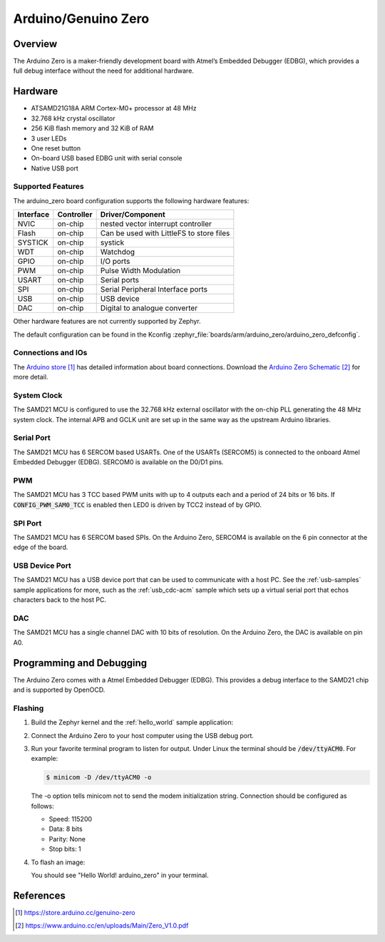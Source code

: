 .. _arduino_zero:

Arduino/Genuino Zero
####################

Overview
********

The Arduino Zero is a maker-friendly development board with
Atmel’s Embedded Debugger (EDBG), which provides a full
debug interface without the need for additional hardware.

.. image:: img/arduino_zero.jpg
     :align: center
     :alt: Arduino Zero

Hardware
********

- ATSAMD21G18A ARM Cortex-M0+ processor at 48 MHz
- 32.768 kHz crystal oscillator
- 256 KiB flash memory and 32 KiB of RAM
- 3 user LEDs
- One reset button
- On-board USB based EDBG unit with serial console
- Native USB port

Supported Features
==================

The arduino_zero board configuration supports the following hardware
features:

+-----------+------------+------------------------------------------+
| Interface | Controller | Driver/Component                         |
+===========+============+==========================================+
| NVIC      | on-chip    | nested vector interrupt controller       |
+-----------+------------+------------------------------------------+
| Flash     | on-chip    | Can be used with LittleFS to store files |
+-----------+------------+------------------------------------------+
| SYSTICK   | on-chip    | systick                                  |
+-----------+------------+------------------------------------------+
| WDT       | on-chip    | Watchdog                                 |
+-----------+------------+------------------------------------------+
| GPIO      | on-chip    | I/O ports                                |
+-----------+------------+------------------------------------------+
| PWM       | on-chip    | Pulse Width Modulation                   |
+-----------+------------+------------------------------------------+
| USART     | on-chip    | Serial ports                             |
+-----------+------------+------------------------------------------+
| SPI       | on-chip    | Serial Peripheral Interface ports        |
+-----------+------------+------------------------------------------+
| USB       | on-chip    | USB device                               |
+-----------+------------+------------------------------------------+
| DAC       | on-chip    | Digital to analogue converter            |
+-----------+------------+------------------------------------------+

Other hardware features are not currently supported by Zephyr.

The default configuration can be found in the Kconfig
:zephyr_file:`boards/arm/arduino_zero/arduino_zero_defconfig`.

Connections and IOs
===================

The `Arduino store`_ has detailed information about board
connections. Download the `Arduino Zero Schematic`_ for more detail.

System Clock
============

The SAMD21 MCU is configured to use the 32.768 kHz external oscillator
with the on-chip PLL generating the 48 MHz system clock.  The internal
APB and GCLK unit are set up in the same way as the upstream Arduino
libraries.

Serial Port
===========

The SAMD21 MCU has 6 SERCOM based USARTs. One of the USARTs
(SERCOM5) is connected to the onboard Atmel Embedded Debugger (EDBG).
SERCOM0 is available on the D0/D1 pins.

PWM
===

The SAMD21 MCU has 3 TCC based PWM units with up to 4 outputs each and a period
of 24 bits or 16 bits.  If :code:`CONFIG_PWM_SAM0_TCC` is enabled then LED0 is
driven by TCC2 instead of by GPIO.

SPI Port
========

The SAMD21 MCU has 6 SERCOM based SPIs.  On the Arduino Zero, SERCOM4
is available on the 6 pin connector at the edge of the board.

USB Device Port
===============

The SAMD21 MCU has a USB device port that can be used to communicate
with a host PC.  See the :ref:`usb-samples` sample applications for
more, such as the :ref:`usb_cdc-acm` sample which sets up a virtual
serial port that echos characters back to the host PC.

DAC
===

The SAMD21 MCU has a single channel DAC with 10 bits of resolution. On the
Arduino Zero, the DAC is available on pin A0.

Programming and Debugging
*************************

The Arduino Zero comes with a Atmel Embedded Debugger (EDBG).  This
provides a debug interface to the SAMD21 chip and is supported by
OpenOCD.

Flashing
========

#. Build the Zephyr kernel and the :ref:`hello_world` sample application:

   .. zephyr-app-commands::
      :zephyr-app: samples/hello_world
      :board: arduino_zero
      :goals: build
      :compact:

#. Connect the Arduino Zero to your host computer using the USB debug
   port.

#. Run your favorite terminal program to listen for output. Under Linux the
   terminal should be :code:`/dev/ttyACM0`. For example:

   .. code-block:: console

      $ minicom -D /dev/ttyACM0 -o

   The -o option tells minicom not to send the modem initialization
   string. Connection should be configured as follows:

   - Speed: 115200
   - Data: 8 bits
   - Parity: None
   - Stop bits: 1

#. To flash an image:

   .. zephyr-app-commands::
      :zephyr-app: samples/hello_world
      :board: arduino_zero
      :goals: flash
      :compact:

   You should see "Hello World! arduino_zero" in your terminal.

References
**********

.. target-notes::

.. _Arduino Store:
    https://store.arduino.cc/genuino-zero

.. _Arduino Zero Schematic:
    https://www.arduino.cc/en/uploads/Main/Zero_V1.0.pdf
